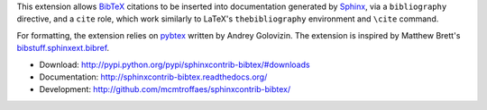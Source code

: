 This extension allows `BibTeX <http://www.bibtex.org/>`_
citations to be inserted into documentation generated by
`Sphinx <http://sphinx.pocoo.org/>`_, via
a ``bibliography`` directive, and a ``cite`` role, which
work similarly to LaTeX's ``thebibliography`` environment
and ``\cite`` command.

For formatting, the extension relies on
`pybtex <http://pybtex.sourceforge.net/>`_
written by Andrey Golovizin.
The extension is inspired by Matthew Brett's
`bibstuff.sphinxext.bibref <https://github.com/matthew-brett/bibstuff>`_.

* Download: http://pypi.python.org/pypi/sphinxcontrib-bibtex/#downloads

* Documentation: http://sphinxcontrib-bibtex.readthedocs.org/

* Development: http://github.com/mcmtroffaes/sphinxcontrib-bibtex/

.. |travis| image:: https://travis-ci.org/mcmtroffaes/sphinxcontrib-bibtex.png?branch=develop
    :target: https://travis-ci.org/mcmtroffaes/sphinxcontrib-bibtex
    :alt: travis-ci

.. |coveralls| image:: https://coveralls.io/repos/mcmtroffaes/sphinxcontrib-bibtex/badge.png?branch=develop
    :target: https://coveralls.io/r/mcmtroffaes/sphinxcontrib-bibtex?branch=develop
    :alt: coveralls.io

.. |downloads| image:: https://pypip.in/d/sphinxcontrib-bibtex/badge.png
    :target: http://pypi.python.org/pypi/sphinxcontrib-bibtex/
    :alt: downloads

.. |version| image:: https://pypip.in/v/sphinxcontrib-bibtex/badge.png
    :target: http://pypi.python.org/pypi/sphinxcontrib-bibtex/
    :alt: latest version

.. |license| image:: https://pypip.in/license/sphinxcontrib-bibtex/badge.png
    :target: http://pypi.python.org/pypi/sphinxcontrib-bibtex/
    :alt: license


